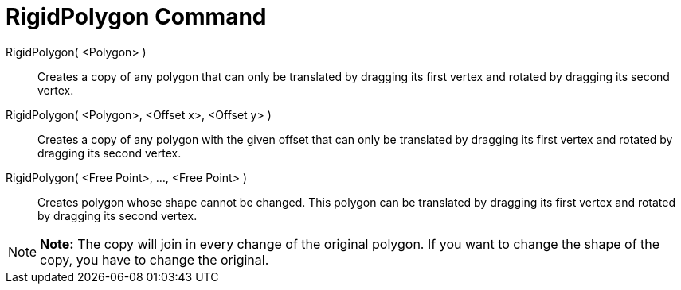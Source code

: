 = RigidPolygon Command

RigidPolygon( <Polygon> )::
  Creates a copy of any polygon that can only be translated by dragging its first vertex and rotated by dragging its
  second vertex.

RigidPolygon( <Polygon>, <Offset x>, <Offset y> )::
  Creates a copy of any polygon with the given offset that can only be translated by dragging its first vertex and
  rotated by dragging its second vertex.

RigidPolygon( <Free Point>, ..., <Free Point> )::
  Creates polygon whose shape cannot be changed. This polygon can be translated by dragging its first vertex and rotated
  by dragging its second vertex.

[NOTE]

====

*Note:* The copy will join in every change of the original polygon. If you want to change the shape of the copy, you
have to change the original.

====
